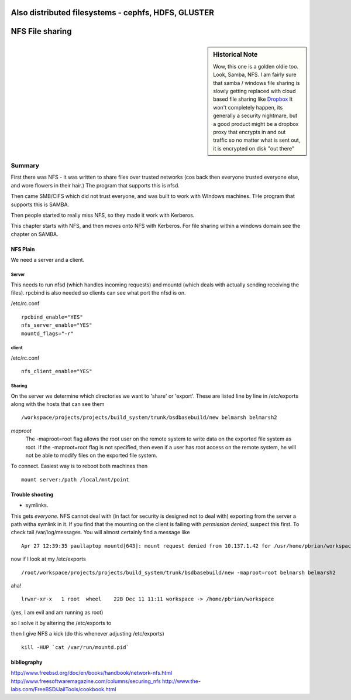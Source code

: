 ====================================================
Also distributed filesystems - cephfs, HDFS, GLUSTER
====================================================


================
NFS File sharing
================

.. sidebar:: Historical Note

   Wow, this one is a golden oldie too.  Look, Samba, NFS.
   I am fairly sure that samba / windows file sharing is slowly getting
   replaced with cloud based file sharing like `Dropbox
   <http://www.dropbox.com>`_
   It won't completely happen, its generally a security nightmare, but
   a good product might be a dropbox proxy that encrypts in and out traffic
   so no matter what is sent out, it is encrypted on disk "out there"



Summary
=======

First there was NFS - it was written to share files over trusted networks (cos
back then everyone trusted everyone else, and wore flowers in their hair.)  The
program that supports this is nfsd.

Then came SMB/CIFS which did not trust everyone, and was built to work with
WIndows machines.  THe program that supports this is SAMBA.

Then people started to really miss NFS, so they made it work with Kerberos.

This chapter starts with NFS, and then moves onto NFS with Kerberos.  For file
sharing within a windows domain see the chapter on SAMBA.

NFS Plain
---------

We need a server and a client.

Server
~~~~~~

This needs to run nfsd (which handles incoming requests) and mountd (which deals
with actually sending receiving the files). rpcbind is also needed so clients
can see what port the nfsd is on.

/etc/rc.conf ::

  rpcbind_enable="YES"
  nfs_server_enable="YES"
  mountd_flags="-r"

client
~~~~~~
/etc/rc.conf ::

  nfs_client_enable="YES"



Sharing
~~~~~~~
On the server we determine which directories we want to 'share' or 'export'.
These are listed line by line in /etc/exports along with the hosts that can see them

::

/workspace/projects/projects/build_system/trunk/bsdbasebuild/new belmarsh belmarsh2


*maproot*
 The -maproot=root flag allows the root user on the remote system to write data on the exported file system as root. If the -maproot=root flag is not specified, then even if a user has root access on the remote system, he will not be able to modify files on the exported file system.



To connect.
Easiest way is to reboot both machines then

::

  mount server:/path /local/mnt/point


Trouble shooting
----------------
- symlinks.
This gets *everyone*. NFS cannot deal with (in fact for security is designed not to deal with) exporting from the server a path witha symlink in it.  If you find that the mounting on the client is failing with *permission denied*, suspect this first.
To check tail /var/log/messages.  You will almost certainly find a message like

::

  Apr 27 12:39:35 paullaptop mountd[643]: mount request denied from 10.137.1.42 for /usr/home/pbrian/workspace/projects/projects/build_system/trunk/bsdbasebuild/new

now if I look at my /etc/exports

::

  /root/workspace/projects/projects/build_system/trunk/bsdbasebuild/new -maproot=root belmarsh belmarsh2

aha! ::

  lrwxr-xr-x   1 root  wheel    22B Dec 11 11:11 workspace -> /home/pbrian/workspace

(yes, I am evil and am running as root)


so I solve it by altering the /etc/exports to

then I give NFS a kick (do this whenever adjusting /etc/exports)

::

  kill -HUP `cat /var/run/mountd.pid`


bibliography
------------
http://www.freebsd.org/doc/en/books/handbook/network-nfs.html
http://www.freesoftwaremagazine.com/columns/securing_nfs
http://www.the-labs.com/FreeBSD/JailTools/cookbook.html

